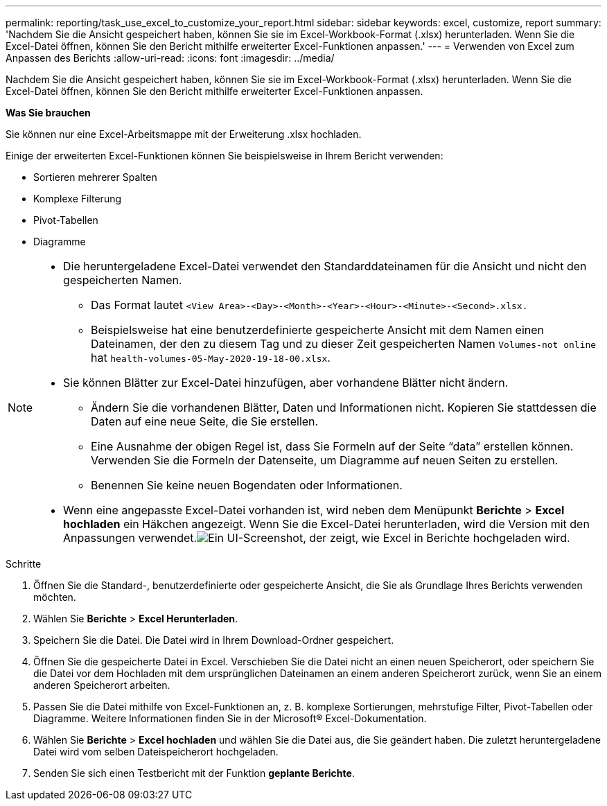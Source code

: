 ---
permalink: reporting/task_use_excel_to_customize_your_report.html 
sidebar: sidebar 
keywords: excel, customize, report 
summary: 'Nachdem Sie die Ansicht gespeichert haben, können Sie sie im Excel-Workbook-Format (.xlsx) herunterladen. Wenn Sie die Excel-Datei öffnen, können Sie den Bericht mithilfe erweiterter Excel-Funktionen anpassen.' 
---
= Verwenden von Excel zum Anpassen des Berichts
:allow-uri-read: 
:icons: font
:imagesdir: ../media/


[role="lead"]
Nachdem Sie die Ansicht gespeichert haben, können Sie sie im Excel-Workbook-Format (.xlsx) herunterladen. Wenn Sie die Excel-Datei öffnen, können Sie den Bericht mithilfe erweiterter Excel-Funktionen anpassen.

*Was Sie brauchen*

Sie können nur eine Excel-Arbeitsmappe mit der Erweiterung .xlsx hochladen.

Einige der erweiterten Excel-Funktionen können Sie beispielsweise in Ihrem Bericht verwenden:

* Sortieren mehrerer Spalten
* Komplexe Filterung
* Pivot-Tabellen
* Diagramme


[NOTE]
====
* Die heruntergeladene Excel-Datei verwendet den Standarddateinamen für die Ansicht und nicht den gespeicherten Namen.
+
** Das Format lautet `<View Area>-<Day>-<Month>-<Year>-<Hour>-<Minute>-<Second>.xlsx.`
** Beispielsweise hat eine benutzerdefinierte gespeicherte Ansicht mit dem Namen einen Dateinamen, der den zu diesem Tag und zu dieser Zeit gespeicherten Namen `Volumes-not online` hat `health-volumes-05-May-2020-19-18-00.xlsx`.


* Sie können Blätter zur Excel-Datei hinzufügen, aber vorhandene Blätter nicht ändern.
+
** Ändern Sie die vorhandenen Blätter, Daten und Informationen nicht. Kopieren Sie stattdessen die Daten auf eine neue Seite, die Sie erstellen.
** Eine Ausnahme der obigen Regel ist, dass Sie Formeln auf der Seite "`data`" erstellen können. Verwenden Sie die Formeln der Datenseite, um Diagramme auf neuen Seiten zu erstellen.
** Benennen Sie keine neuen Bogendaten oder Informationen.


* Wenn eine angepasste Excel-Datei vorhanden ist, wird neben dem Menüpunkt *Berichte* > *Excel hochladen* ein Häkchen angezeigt. Wenn Sie die Excel-Datei herunterladen, wird die Version mit den Anpassungen verwendet.image:../media/upload_excel.png["Ein UI-Screenshot, der zeigt, wie Excel in Berichte hochgeladen wird."]


====
.Schritte
. Öffnen Sie die Standard-, benutzerdefinierte oder gespeicherte Ansicht, die Sie als Grundlage Ihres Berichts verwenden möchten.
. Wählen Sie *Berichte* > *Excel Herunterladen*.
. Speichern Sie die Datei. Die Datei wird in Ihrem Download-Ordner gespeichert.
. Öffnen Sie die gespeicherte Datei in Excel. Verschieben Sie die Datei nicht an einen neuen Speicherort, oder speichern Sie die Datei vor dem Hochladen mit dem ursprünglichen Dateinamen an einem anderen Speicherort zurück, wenn Sie an einem anderen Speicherort arbeiten.
. Passen Sie die Datei mithilfe von Excel-Funktionen an, z. B. komplexe Sortierungen, mehrstufige Filter, Pivot-Tabellen oder Diagramme. Weitere Informationen finden Sie in der Microsoft® Excel-Dokumentation.
. Wählen Sie *Berichte* > *Excel hochladen* und wählen Sie die Datei aus, die Sie geändert haben. Die zuletzt heruntergeladene Datei wird vom selben Dateispeicherort hochgeladen.
. Senden Sie sich einen Testbericht mit der Funktion *geplante Berichte*.

